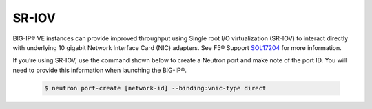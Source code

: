 .. _sr-iov-overview:

SR-IOV
``````

BIG-IP® VE instances can provide improved throughput using Single root I/O virtualization (SR-IOV) to interact directly with underlying 10 gigabit Network Interface Card (NIC) adapters. See F5® Support `SOL17204 <https://support.f5.com/kb/en-us/solutions/public/17000/200/sol17204.html>`_ for more information.

If you’re using SR-IOV, use the command shown below to create a Neutron port and make note of the port ID. You will need to provide this information when launching the BIG-IP®.

    .. code-block:: text

        $ neutron port-create [network-id] --binding:vnic-type direct

